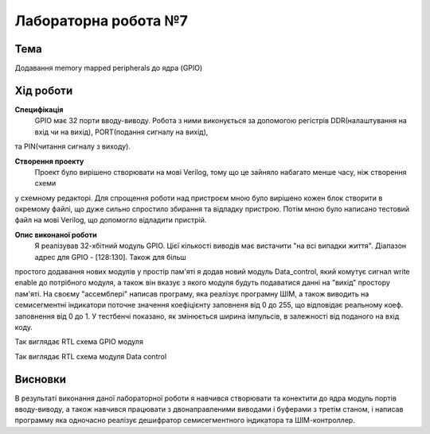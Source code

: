 =============================================
Лабораторна робота №7
=============================================

Тема
------

Додавання memory mapped peripherals до ядра (GPIO)


Хід роботи
-------


**Специфікація** 
	GPIO має 32 порти вводу-виводу. Робота з ними виконується за допомогою регістрів DDR(налаштування на вхід чи на вихід), PORT(подання сигналу на вихід),
та PIN(читання сигналу з виходу).

**Створення проекту** 
	Проект було вирішено створювати на мові Verilog, тому що це зайняло набагато менше часу, ніж створення схеми
у схемному редакторі. Для спрощення роботи над пристроєм мною було вирішено кожен блок створити в окремому файлі, що дуже сильно спростило збирання та
відладку пристрою. Потім мною було написано тестовий файл на мові Verilog, що допомогло відладити пристрій.

**Опис виконаної роботи** 
	Я реалізував 32-хбітний модуль GPIO. Цієї кількості виводів має вистачити "на всі випадки життя". Діапазон адрес для GPIO - [128:130]. Також для більш
простого додавання нових модулів у простір пам'яті я додав новий модуль Data_control, який комутує сигнал write enable до потрібного модуля, а також він
вказує з якого модуля будуть подаватися данні на "вихід" простору пам'яті. На своєму "ассемблері" написав програму, яка реалізує програмну ШІМ, а також
виводить на семисегментні індикатори поточне значення коефіцієнту заповненя від 0 до 255, що відповідає реальному коеф. заповнення від 0 до 1. У тестбенчі
показано, як змінюється ширина імпульсів, в залежності від поданого на вхід коду.



.. image:: media/gpio_module_rtl.png
Так виглядає RTL схема GPIO модуля


.. image:: media/data_control_rtl.png
Так виглядає RTL схема модуля Data control



Висновки
-------

В результаті виконання даної лабораторної роботи я навчився створювати та конектити до ядра модуль портів вводу-виводу, а також навчився працювати з
двонаправленими виводами і буферами з третім станом, і написав программу яка одночасно реалізує дешифратор семисегментного індикатора та ШІМ-контроллер.


